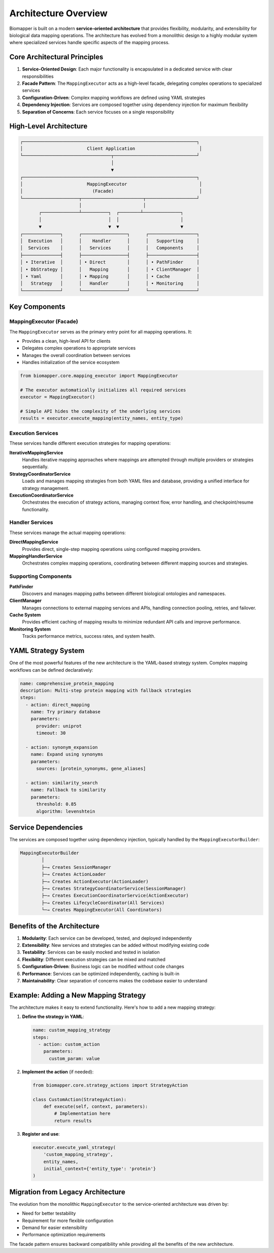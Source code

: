 Architecture Overview
=====================

Biomapper is built on a modern **service-oriented architecture** that provides flexibility, modularity, and extensibility for biological data mapping operations. The architecture has evolved from a monolithic design to a highly modular system where specialized services handle specific aspects of the mapping process.

Core Architectural Principles
-----------------------------

1. **Service-Oriented Design**: Each major functionality is encapsulated in a dedicated service with clear responsibilities
2. **Facade Pattern**: The ``MappingExecutor`` acts as a high-level facade, delegating complex operations to specialized services
3. **Configuration-Driven**: Complex mapping workflows are defined using YAML strategies
4. **Dependency Injection**: Services are composed together using dependency injection for maximum flexibility
5. **Separation of Concerns**: Each service focuses on a single responsibility

High-Level Architecture
-----------------------

.. code-block:: text

    ┌─────────────────────────────────────────────────────────────────┐
    │                        Client Application                        │
    └─────────────────────────────────┬───────────────────────────────┘
                                      │
                                      ▼
    ┌─────────────────────────────────────────────────────────────────┐
    │                        MappingExecutor                           │
    │                          (Facade)                                │
    └─────────────────────┬───────────────────────┬───────────────────┘
                          │                       │
           ┌──────────────┴──────────┐  ┌────────┴──────────────┐
           │                         │  │                       │
           ▼                         ▼  ▼                       ▼
    ┌──────────────┐      ┌─────────────────┐      ┌──────────────────┐
    │  Execution   │      │    Handler      │      │   Supporting     │
    │  Services    │      │   Services      │      │   Components     │
    ├──────────────┤      ├─────────────────┤      ├──────────────────┤
    │ • Iterative  │      │ • Direct        │      │ • PathFinder     │
    │ • DbStrategy │      │   Mapping       │      │ • ClientManager  │
    │ • Yaml       │      │ • Mapping       │      │ • Cache          │
    │   Strategy   │      │   Handler       │      │ • Monitoring     │
    └──────────────┘      └─────────────────┘      └──────────────────┘

Key Components
--------------

MappingExecutor (Facade)
~~~~~~~~~~~~~~~~~~~~~~~~

The ``MappingExecutor`` serves as the primary entry point for all mapping operations. It:

- Provides a clean, high-level API for clients
- Delegates complex operations to appropriate services
- Manages the overall coordination between services
- Handles initialization of the service ecosystem

.. code-block:: python

    from biomapper.core.mapping_executor import MappingExecutor
    
    # The executor automatically initializes all required services
    executor = MappingExecutor()
    
    # Simple API hides the complexity of the underlying services
    results = executor.execute_mapping(entity_names, entity_type)

Execution Services
~~~~~~~~~~~~~~~~~~

These services handle different execution strategies for mapping operations:

**IterativeMappingService**
  Handles iterative mapping approaches where mappings are attempted through multiple providers or strategies sequentially.

**StrategyCoordinatorService**
  Loads and manages mapping strategies from both YAML files and database, providing a unified interface for strategy management.

**ExecutionCoordinatorService**
  Orchestrates the execution of strategy actions, managing context flow, error handling, and checkpoint/resume functionality.

Handler Services
~~~~~~~~~~~~~~~~

These services manage the actual mapping operations:

**DirectMappingService**
  Provides direct, single-step mapping operations using configured mapping providers.

**MappingHandlerService**
  Orchestrates complex mapping operations, coordinating between different mapping sources and strategies.

Supporting Components
~~~~~~~~~~~~~~~~~~~~~

**PathFinder**
  Discovers and manages mapping paths between different biological ontologies and namespaces.

**ClientManager**
  Manages connections to external mapping services and APIs, handling connection pooling, retries, and failover.

**Cache System**
  Provides efficient caching of mapping results to minimize redundant API calls and improve performance.

**Monitoring System**
  Tracks performance metrics, success rates, and system health.

YAML Strategy System
--------------------

One of the most powerful features of the new architecture is the YAML-based strategy system. Complex mapping workflows can be defined declaratively:

.. code-block:: yaml

    name: comprehensive_protein_mapping
    description: Multi-step protein mapping with fallback strategies
    steps:
      - action: direct_mapping
        name: Try primary database
        parameters:
          provider: uniprot
          timeout: 30
          
      - action: synonym_expansion
        name: Expand using synonyms
        parameters:
          sources: [protein_synonyms, gene_aliases]
          
      - action: similarity_search
        name: Fallback to similarity
        parameters:
          threshold: 0.85
          algorithm: levenshtein

Service Dependencies
--------------------

The services are composed together using dependency injection, typically handled by the ``MappingExecutorBuilder``:

.. code-block:: text

    MappingExecutorBuilder
            │
            ├─→ Creates SessionManager
            ├─→ Creates ActionLoader
            ├─→ Creates ActionExecutor(ActionLoader)
            ├─→ Creates StrategyCoordinatorService(SessionManager)
            ├─→ Creates ExecutionCoordinatorService(ActionExecutor)
            ├─→ Creates LifecycleCoordinator(All Services)
            └─→ Creates MappingExecutor(All Coordinators)

Benefits of the Architecture
----------------------------

1. **Modularity**: Each service can be developed, tested, and deployed independently
2. **Extensibility**: New services and strategies can be added without modifying existing code
3. **Testability**: Services can be easily mocked and tested in isolation
4. **Flexibility**: Different execution strategies can be mixed and matched
5. **Configuration-Driven**: Business logic can be modified without code changes
6. **Performance**: Services can be optimized independently, caching is built-in
7. **Maintainability**: Clear separation of concerns makes the codebase easier to understand

Example: Adding a New Mapping Strategy
--------------------------------------

The architecture makes it easy to extend functionality. Here's how to add a new mapping strategy:

1. **Define the strategy in YAML**:

   .. code-block:: yaml

       name: custom_mapping_strategy
       steps:
         - action: custom_action
           parameters:
             custom_param: value

2. **Implement the action** (if needed):

   .. code-block:: python

       from biomapper.core.strategy_actions import StrategyAction
       
       class CustomAction(StrategyAction):
           def execute(self, context, parameters):
               # Implementation here
               return results

3. **Register and use**:

   .. code-block:: python

       executor.execute_yaml_strategy(
           'custom_mapping_strategy',
           entity_names,
           initial_context={'entity_type': 'protein'}
       )

Migration from Legacy Architecture
----------------------------------

The evolution from the monolithic ``MappingExecutor`` to the service-oriented architecture was driven by:

- Need for better testability
- Requirement for more flexible configuration
- Demand for easier extensibility
- Performance optimization requirements

The facade pattern ensures backward compatibility while providing all the benefits of the new architecture.